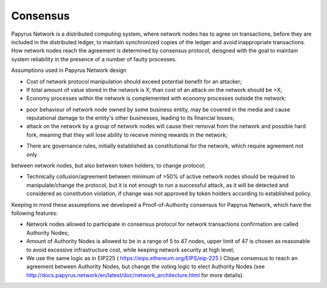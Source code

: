 Consensus
=========

Papyrus Network is a distributed computing system, where network nodes has to agree on transactions, before they are included in the distributed ledger, to maintain synchronized copies of the ledger and avoid inappropriate transactions. How network nodes reach the agreement is determined by consensus protocol, deisgned with the goal to maintain system reliability in the presence of a number of faulty processes. 

Assumptions used in Papyrus Network design

* Cost of network protocol manipulation should exceed potential benefit for an attacker;

* If total amount of value stored in the network is X, than cost of an attack on the network should be >X; 

* Economy processes within the network is complemented with economy processes outside the network:

- poor behaviour of network node owned by some business entity, may be covered in the media and cause reputational damage to the entity's other businesses, leading to its financial losses;

- attack on the network by a group of network nodes will cause their removal from the network and possible hard fork, meaning that they will lose ability to receive mining rewards in the network;  

* There are governance rules, initially established as constitutional for the network, which require agreement not only 
between network nodes, but also between token holders, to change protocol;

* Technically collusion/agreement between minimum of >50% of active network nodes should be required to manipulate/change the protocol, but it is not enough to run a successful attack, as it will be detected and considered as constitution violation, if change was not approved by token holders according to established policy.

Keeping in mind these assumptions we developed a Proof-of-Authority consensus for Papyrus Network, which have the following features:

* Network nodes allowed to participate in consensus protocol for network transactions confirmation are called Authority Nodes;

* Amount of Authority Nodes is allowed to be in a range of 5 to 47 nodes, upper limit of 47 is chosen as reasonable to avoid excessive infrastructure cost, while keeping network security at high level;

* We use the same logic as in EIP225 ( https://eips.ethereum.org/EIPS/eip-225 ) Clique consensus to reach an agreement between Authority Nodes, but change the voting logic to elect Authority Nodes (see http://docs.papyrus.network/en/latest/doc/network_architecture.html for more details).

